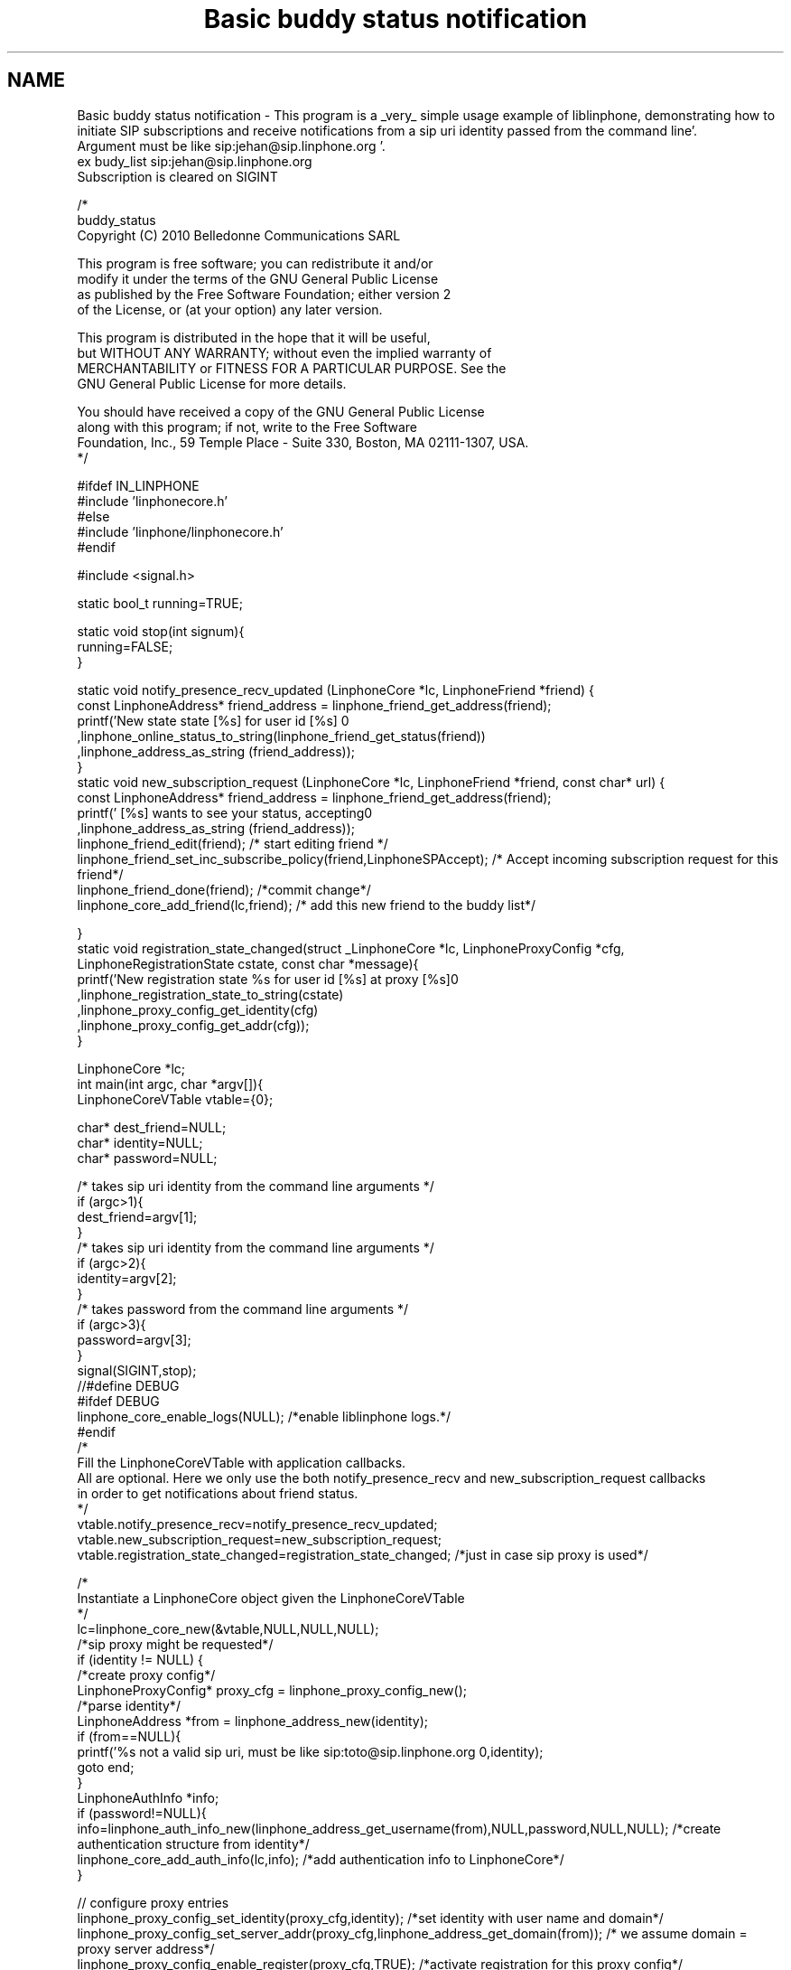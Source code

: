 .TH "Basic buddy status notification" 3 "Mon Feb 6 2012" "Version 3.5.0" "liblinphone" \" -*- nroff -*-
.ad l
.nh
.SH NAME
Basic buddy status notification \- This program is a _very_ simple usage example of liblinphone, demonstrating how to initiate SIP subscriptions and receive notifications from a sip uri identity passed from the command line'\&. 
.br
Argument must be like sip:jehan@sip.linphone.org '\&. 
.br
 ex budy_list sip:jehan@sip.linphone.org 
.br
Subscription is cleared on SIGINT 
.br
 
.PP
.nf

/*
buddy_status
Copyright (C) 2010  Belledonne Communications SARL 

This program is free software; you can redistribute it and/or
modify it under the terms of the GNU General Public License
as published by the Free Software Foundation; either version 2
of the License, or (at your option) any later version\&.

This program is distributed in the hope that it will be useful,
but WITHOUT ANY WARRANTY; without even the implied warranty of
MERCHANTABILITY or FITNESS FOR A PARTICULAR PURPOSE\&.  See the
GNU General Public License for more details\&.

You should have received a copy of the GNU General Public License
along with this program; if not, write to the Free Software
Foundation, Inc\&., 59 Temple Place - Suite 330, Boston, MA  02111-1307, USA\&.
*/

#ifdef IN_LINPHONE
#include 'linphonecore\&.h'
#else
#include 'linphone/linphonecore\&.h'
#endif

#include <signal\&.h>

static bool_t running=TRUE;

static void stop(int signum){
        running=FALSE;
}

static void notify_presence_recv_updated (LinphoneCore *lc,  LinphoneFriend *friend) {
        const LinphoneAddress* friend_address = linphone_friend_get_address(friend);
        printf('New state state [%s] for user id [%s] \n'
                                ,linphone_online_status_to_string(linphone_friend_get_status(friend))
                                ,linphone_address_as_string (friend_address));
}
static void new_subscription_request (LinphoneCore *lc,  LinphoneFriend *friend, const char* url) {
        const LinphoneAddress* friend_address = linphone_friend_get_address(friend);
        printf(' [%s] wants to see your status, accepting\n'
                                ,linphone_address_as_string (friend_address));
        linphone_friend_edit(friend); /* start editing friend */
        linphone_friend_set_inc_subscribe_policy(friend,LinphoneSPAccept); /* Accept incoming subscription request for this friend*/
        linphone_friend_done(friend); /*commit change*/
        linphone_core_add_friend(lc,friend); /* add this new friend to the buddy list*/

}
static void registration_state_changed(struct _LinphoneCore *lc, LinphoneProxyConfig *cfg, LinphoneRegistrationState cstate, const char *message){
                printf('New registration state %s for user id [%s] at proxy [%s]\n'
                                ,linphone_registration_state_to_string(cstate)
                                ,linphone_proxy_config_get_identity(cfg)
                                ,linphone_proxy_config_get_addr(cfg));
}

LinphoneCore *lc;
int main(int argc, char *argv[]){
        LinphoneCoreVTable vtable={0};

        char* dest_friend=NULL;
        char* identity=NULL;
        char* password=NULL;

        /* takes   sip uri  identity from the command line arguments */
        if (argc>1){
                dest_friend=argv[1];
        }
        /* takes   sip uri  identity from the command line arguments */
        if (argc>2){
                identity=argv[2];
        }
        /* takes   password from the command line arguments */
        if (argc>3){
                password=argv[3];
        }
        signal(SIGINT,stop);
//#define DEBUG
#ifdef DEBUG
        linphone_core_enable_logs(NULL); /*enable liblinphone logs\&.*/
#endif
        /* 
         Fill the LinphoneCoreVTable with application callbacks\&.
         All are optional\&. Here we only use the both notify_presence_recv and new_subscription_request callbacks
         in order to get notifications about friend status\&.
         */
        vtable\&.notify_presence_recv=notify_presence_recv_updated;
        vtable\&.new_subscription_request=new_subscription_request;
        vtable\&.registration_state_changed=registration_state_changed; /*just in case sip proxy is used*/

        /*
         Instantiate a LinphoneCore object given the LinphoneCoreVTable
        */
        lc=linphone_core_new(&vtable,NULL,NULL,NULL);
        /*sip proxy might be requested*/
        if (identity != NULL)  {
                /*create proxy config*/
                LinphoneProxyConfig* proxy_cfg = linphone_proxy_config_new();
                /*parse identity*/
                LinphoneAddress *from = linphone_address_new(identity);
                if (from==NULL){
                        printf('%s not a valid sip uri, must be like sip:toto@sip\&.linphone\&.org \n',identity);
                        goto end;
                }
                LinphoneAuthInfo *info;
                if (password!=NULL){
                        info=linphone_auth_info_new(linphone_address_get_username(from),NULL,password,NULL,NULL); /*create authentication structure from identity*/
                        linphone_core_add_auth_info(lc,info); /*add authentication info to LinphoneCore*/
                }

                // configure proxy entries
                linphone_proxy_config_set_identity(proxy_cfg,identity); /*set identity with user name and domain*/
                linphone_proxy_config_set_server_addr(proxy_cfg,linphone_address_get_domain(from)); /* we assume domain = proxy server address*/
                linphone_proxy_config_enable_register(proxy_cfg,TRUE); /*activate registration for this proxy config*/
                linphone_proxy_config_enable_publish(proxy_cfg,TRUE); /* enable presence satus publication for this proxy*/
                linphone_address_destroy(from); /*release resource*/

                linphone_core_add_proxy_config(lc,proxy_cfg); /*add proxy config to linphone core*/
                linphone_core_set_default_proxy(lc,proxy_cfg); /*set to default proxy*/


                /* Loop until registration status is available */
                do {
                        linphone_core_iterate(lc); /* first iterate initiates registration */
                        ms_usleep(100000);
                }
                while(  running && linphone_proxy_config_get_state(proxy_cfg) == LinphoneRegistrationProgress);

        }
        LinphoneFriend* my_friend=NULL;

        if (dest_friend) {
                my_friend = linphone_friend_new_with_addr(dest_friend); /*creates friend object from dest*/
                if (my_friend == NULL) {
                        printf('bad destination uri for friend [%s]\n',dest_friend);
                        goto end;
                }

                linphone_friend_enable_subscribes(my_friend,TRUE); /*configure this friend to emit SUBSCRIBE message after being added to LinphoneCore*/
                linphone_friend_set_inc_subscribe_policy(my_friend,LinphoneSPAccept); /* Accept incoming subscription request for this friend*/
                linphone_core_add_friend(lc,my_friend); /* add my friend to the buddy list, initiate SUBSCRIBE message*/

        }

        linphone_core_set_presence_info(lc,0,NULL,LinphoneStatusOnline); /*set my status to online*/

        /* main loop for receiving notifications and doing background linphone core work: */
        while(running){
                linphone_core_iterate(lc); /* first iterate initiates subscription */
                ms_usleep(50000);
        }

        linphone_core_set_presence_info(lc,0,NULL,LinphoneStatusOffline); /* change my presence status to offline*/
        linphone_core_iterate(lc); /* just to make sure new status is initiate message is issued */

        linphone_friend_edit(my_friend); /* start editing friend */
        linphone_friend_enable_subscribes(my_friend,FALSE); /*disable subscription for this friend*/
        linphone_friend_done(my_friend); /*commit changes triggering an UNSUBSCRIBE message*/

        linphone_core_iterate(lc); /* just to make sure unsubscribe message is issued */

end:
        printf('Shutting down\&.\&.\&.\n');
        linphone_core_destroy(lc);
        printf('Exited\n');
        return 0;
}


.fi
.PP
 
.SH "Author"
.PP 
Generated automatically by Doxygen for liblinphone from the source code'\&.
